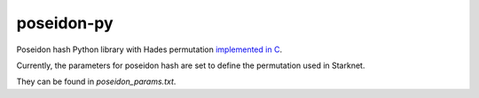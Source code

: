 poseidon-py
===========

Poseidon hash Python library with Hades permutation `implemented in C <https://github.com/CryptoExperts/poseidon>`_.

Currently, the parameters for poseidon hash are set to define the permutation used in Starknet.

They can be found in *poseidon_params.txt*.
